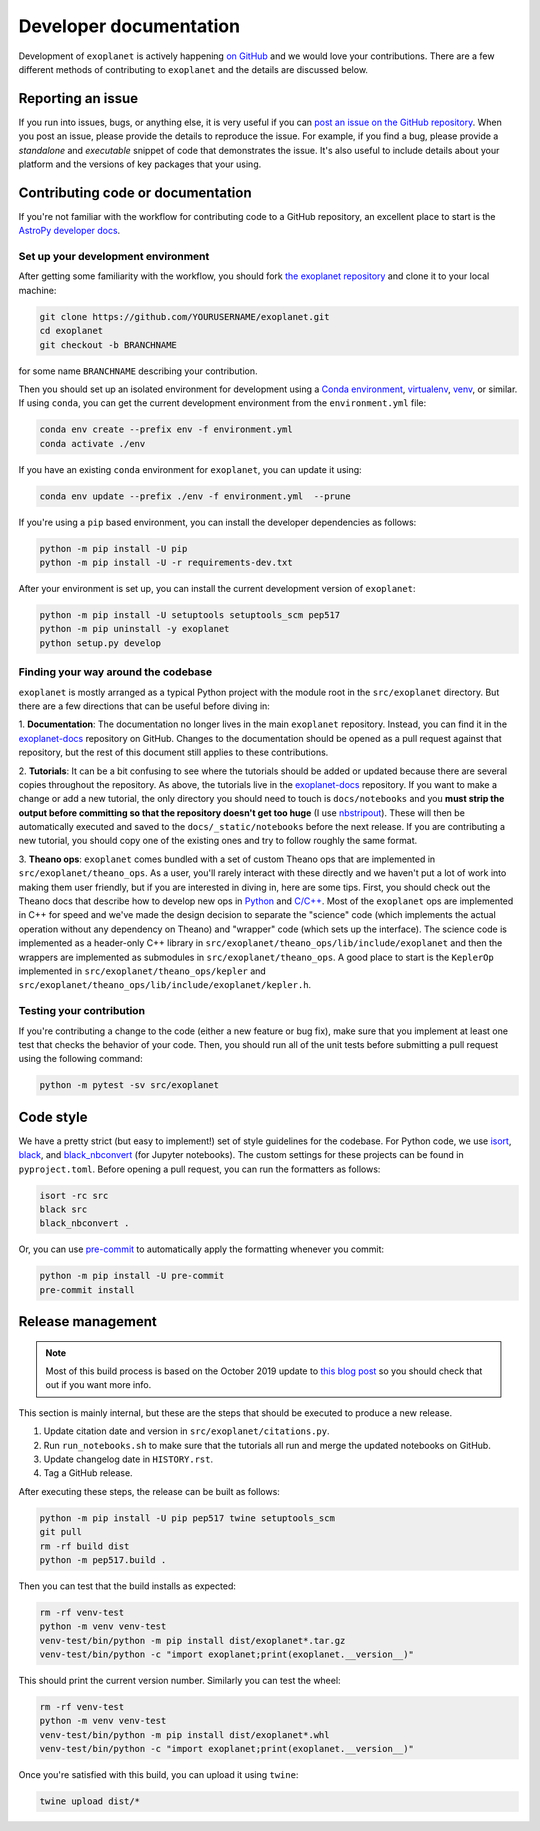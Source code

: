 .. _dev:

Developer documentation
=======================

Development of ``exoplanet`` is actively happening `on GitHub <https://github.com/dfm/exoplanet>`_ and we would love your contributions.
There are a few different methods of contributing to ``exoplanet`` and the details are discussed below.

Reporting an issue
------------------

If you run into issues, bugs, or anything else, it is very useful if you can `post an issue on the GitHub repository <https://github.com/dfm/exoplanet/issues>`_.
When you post an issue, please provide the details to reproduce the issue.
For example, if you find a bug, please provide a *standalone* and *executable* snippet of code that demonstrates the issue.
It's also useful to include details about your platform and the versions of key packages that your using.


Contributing code or documentation
----------------------------------

If you're not familiar with the workflow for contributing code to a GitHub repository, an excellent place to start is the `AstroPy developer docs <https://docs.astropy.org/en/stable/development/workflow/development_workflow.html>`_.


Set up your development environment
+++++++++++++++++++++++++++++++++++

After getting some familiarity with the workflow, you should fork `the exoplanet repository <https://github.com/dfm/exoplanet>`_ and clone it to your local machine:

.. code-block:: bash

    git clone https://github.com/YOURUSERNAME/exoplanet.git
    cd exoplanet
    git checkout -b BRANCHNAME

for some name ``BRANCHNAME`` describing your contribution.

Then you should set up an isolated environment for development using a `Conda environment <https://docs.conda.io/projects/conda/en/latest/user-guide/tasks/manage-environments.html>`_, `virtualenv <https://virtualenv.pypa.io/>`_, `venv <https://docs.python.org/3/library/venv.html>`_, or similar.
If using ``conda``, you can get the current development environment from the ``environment.yml`` file:

.. code-block:: bash

    conda env create --prefix env -f environment.yml
    conda activate ./env

If you have an existing ``conda`` environment for ``exoplanet``, you can update it using:

.. code-block:: bash

    conda env update --prefix ./env -f environment.yml  --prune

If you're using a ``pip`` based environment, you can install the developer dependencies as follows:

.. code-block:: bash

    python -m pip install -U pip
    python -m pip install -U -r requirements-dev.txt

After your environment is set up, you can install the current development version of ``exoplanet``:

.. code-block:: bash

    python -m pip install -U setuptools setuptools_scm pep517
    python -m pip uninstall -y exoplanet
    python setup.py develop


Finding your way around the codebase
++++++++++++++++++++++++++++++++++++

``exoplanet`` is mostly arranged as a typical Python project with the module root in the ``src/exoplanet`` directory.
But there are a few directions that can be useful before diving in:

1. **Documentation**: The documentation no longer lives in the main ``exoplanet`` repository.
Instead, you can find it in the `exoplanet-docs <https://github.com/dfm/exoplanet-docs>`_ repository on GitHub.
Changes to the documentation should be opened as a pull request against that repository, but the rest of this document still applies to these contributions.

2. **Tutorials**: It can be a bit confusing to see where the tutorials should be added or updated because there are several copies throughout the repository.
As above, the tutorials live in the `exoplanet-docs <https://github.com/dfm/exoplanet-docs>`_ repository.
If you want to make a change or add a new tutorial, the only directory you should need to touch is ``docs/notebooks`` and you **must strip the output before committing so that the repository doesn't get too huge** (I use `nbstripout <https://github.com/kynan/nbstripout>`_).
These will then be automatically executed and saved to the ``docs/_static/notebooks`` before the next release.
If you are contributing a new tutorial, you should copy one of the existing ones and try to follow roughly the same format.

3. **Theano ops**: ``exoplanet`` comes bundled with a set of custom Theano ops that are implemented in ``src/exoplanet/theano_ops``.
As a user, you'll rarely interact with these directly and we haven't put a lot of work into making them user friendly, but if you are interested in diving in, here are some tips.
First, you should check out the Theano docs that describe how to develop new ops in `Python <http://deeplearning.net/software/theano/extending/extending_theano.html>`_ and `C/C++ <http://deeplearning.net/software/theano/extending/extending_theano_c.html>`_.
Most of the ``exoplanet`` ops are implemented in C++ for speed and we've made the design decision to separate the "science" code (which implements the actual operation without any dependency on Theano) and "wrapper" code (which sets up the interface).
The science code is implemented as a header-only C++ library in ``src/exoplanet/theano_ops/lib/include/exoplanet`` and then the wrappers are implemented as submodules in ``src/exoplanet/theano_ops``.
A good place to start is the ``KeplerOp`` implemented in ``src/exoplanet/theano_ops/kepler`` and ``src/exoplanet/theano_ops/lib/include/exoplanet/kepler.h``.


Testing your contribution
+++++++++++++++++++++++++

If you're contributing a change to the code (either a new feature or bug fix), make sure that you implement at least one test that checks the behavior of your code.
Then, you should run all of the unit tests before submitting a pull request using the following command:

.. code-block:: bash

    python -m pytest -sv src/exoplanet


Code style
----------

We have a pretty strict (but easy to implement!) set of style guidelines for the codebase.
For Python code, we use `isort <https://github.com/timothycrosley/isort>`_, `black <https://github.com/psf/black>`_, and `black_nbconvert <https://github.com/dfm/black_nbconvert>`_ (for Jupyter notebooks).
The custom settings for these projects can be found in ``pyproject.toml``.
Before opening a pull request, you can run the formatters as follows:

.. code-block:: bash

    isort -rc src
    black src
    black_nbconvert .

Or, you can use `pre-commit <https://pre-commit.com>`_ to automatically apply the formatting whenever you commit:

.. code-block:: bash

    python -m pip install -U pre-commit
    pre-commit install


Release management
------------------

.. note:: Most of this build process is based on the October 2019 update to `this blog post <https://hynek.me/articles/sharing-your-labor-of-love-pypi-quick-and-dirty/>`_ so you should check that out if you want more info.

This section is mainly internal, but these are the steps that should be executed to produce a new release.

1. Update citation date and version in ``src/exoplanet/citations.py``.
2. Run ``run_notebooks.sh`` to make sure that the tutorials all run and merge the updated notebooks on GitHub.
3. Update changelog date in ``HISTORY.rst``.
4. Tag a GitHub release.

After executing these steps, the release can be built as follows:

.. code-block:: bash

    python -m pip install -U pip pep517 twine setuptools_scm
    git pull
    rm -rf build dist
    python -m pep517.build .

Then you can test that the build installs as expected:

.. code-block:: bash

    rm -rf venv-test
    python -m venv venv-test
    venv-test/bin/python -m pip install dist/exoplanet*.tar.gz
    venv-test/bin/python -c "import exoplanet;print(exoplanet.__version__)"

This should print the current version number.
Similarly you can test the wheel:

.. code-block:: bash

    rm -rf venv-test
    python -m venv venv-test
    venv-test/bin/python -m pip install dist/exoplanet*.whl
    venv-test/bin/python -c "import exoplanet;print(exoplanet.__version__)"

Once you're satisfied with this build, you can upload it using ``twine``:

.. code-block:: bash

    twine upload dist/*

